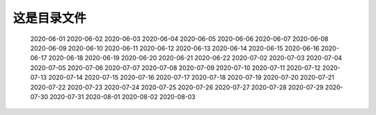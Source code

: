 这是目录文件
==============

   2020-06-01
   2020-06-02
   2020-06-03
   2020-06-04
   2020-06-05
   2020-06-06
   2020-06-07
   2020-06-08
   2020-06-09
   2020-06-10
   2020-06-11
   2020-06-12
   2020-06-13
   2020-06-14
   2020-06-15
   2020-06-16
   2020-06-17
   2020-06-18
   2020-06-19
   2020-06-20
   2020-06-21
   2020-06-22
   2020-07-02
   2020-07-03
   2020-07-04
   2020-07-05
   2020-07-06
   2020-07-07
   2020-07-08
   2020-07-09
   2020-07-10
   2020-07-11
   2020-07-12
   2020-07-13
   2020-07-14
   2020-07-15
   2020-07-16
   2020-07-17
   2020-07-18
   2020-07-19
   2020-07-20
   2020-07-21
   2020-07-22
   2020-07-23
   2020-07-24
   2020-07-25
   2020-07-26
   2020-07-27
   2020-07-28
   2020-07-29
   2020-07-30
   2020-07-31
   2020-08-01
   2020-08-02
   2020-08-03